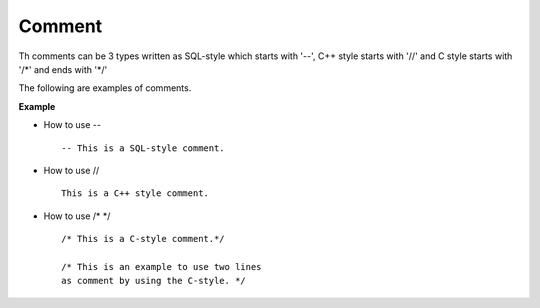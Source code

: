 *******
Comment
*******


Th comments can be 3 types written as SQL-style which starts with '--', C++ style starts with '//' and C style starts with '/\*' and ends with '\*/'

The following are examples of comments.

**Example**

* How to use -- ::

    -- This is a SQL-style comment.

* How to use // ::

    This is a C++ style comment.

* How to use /* \*/ ::

    /* This is a C-style comment.*/

    /* This is an example to use two lines
    as comment by using the C-style. */
